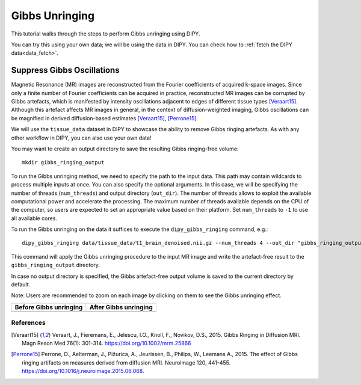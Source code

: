 .. _gibbs_unringing_flow:

===============
Gibbs Unringing
===============

This tutorial walks through the steps to perform Gibbs unringing using DIPY.

You can try this using your own data; we will be using the data in DIPY.
You can check how to :ref:`fetch the DIPY data<data_fetch>`.

---------------------------
Suppress Gibbs Oscillations
---------------------------

Magnetic Resonance (MR) images are reconstructed from the Fourier coefficients
of acquired k-space images. Since only a finite number of Fourier coefficients
can be acquired in practice, reconstructed MR images can be corrupted by Gibbs
artefacts, which is manifested by intensity oscillations adjacent to edges of
different tissue types [Veraart15]_. Although this artefact affects MR images
in general, in the context of diffusion-weighted imaging, Gibbs oscillations
can be magnified in derived diffusion-based estimates [Veraart15]_, [Perrone15]_.

We will use the ``tissue_data`` dataset in DIPY to showcase the ability to
remove Gibbs ringing artefacts. As with any other workflow in DIPY, you can
also use your own data!

You may want to create an output directory to save the resulting Gibbs
ringing-free volume::

    mkdir gibbs_ringing_output

To run the Gibbs unringing method, we need to specify the path to the input
data. This path may contain wildcards to process multiple inputs at once.
You can also specify the optional arguments. In this case, we will be
specifying the number of threads (``num_threads``) and output directory
(``out_dir``). The number of threads allows to exploit the available
computational power and accelerate the processing. The maximum number of
threads available depends on the CPU of the computer, so users are expected
to set an appropriate value based on their platform. Set ``num_threads`` to
``-1`` to use all available cores.

To run the Gibbs unringing on the data it suffices to execute the
``dipy_gibbs_ringing`` command, e.g.::

    dipy_gibbs_ringing data/tissue_data/t1_brain_denoised.nii.gz --num_threads 4 --out_dir "gibbs_ringing_output"

This command will apply the Gibbs unringing procedure to the input MR image
and write the artefact-free result to the ``gibbs_ringing_output`` directory.

In case no output directory is specified, the Gibbs artefact-free output volume
is saved to the current directory by default.

Note: Users are recommended to zoom on each image by clicking on them to see
the Gibbs unringing effect.

.. |image1| image:: https://github.com/dipy/dipy_data/blob/master/t1_brain_denoised_gibbs_unringing.png?raw=true
   :scale: 100%
   :align: middle
.. |image2| image:: https://github.com/dipy/dipy_data/blob/master/t1_brain_denoised_gibbs_unringing_after.png?raw=true
   :scale: 100%
   :align: middle

+--------------------------+--------------------------+
|  Before Gibbs unringing  |  After Gibbs unringing   |
+==========================+==========================+
|         |image1|         |         |image2|         |
+--------------------------+--------------------------+

References
----------
.. [Veraart15] Veraart, J., Fieremans, E., Jelescu, I.O., Knoll, F., Novikov, D.S.,
    2015. Gibbs Ringing in Diffusion MRI. Magn Reson Med 76(1): 301-314.
    https://doi.org/10.1002/mrm.25866
.. [Perrone15] Perrone, D., Aelterman, J., Pižurica, A., Jeurissen, B., Philips, W.,
    Leemans A., 2015. The effect of Gibbs ringing artifacts on measures
    derived from diffusion MRI. Neuroimage 120, 441-455.
    https://doi.org/10.1016/j.neuroimage.2015.06.068.